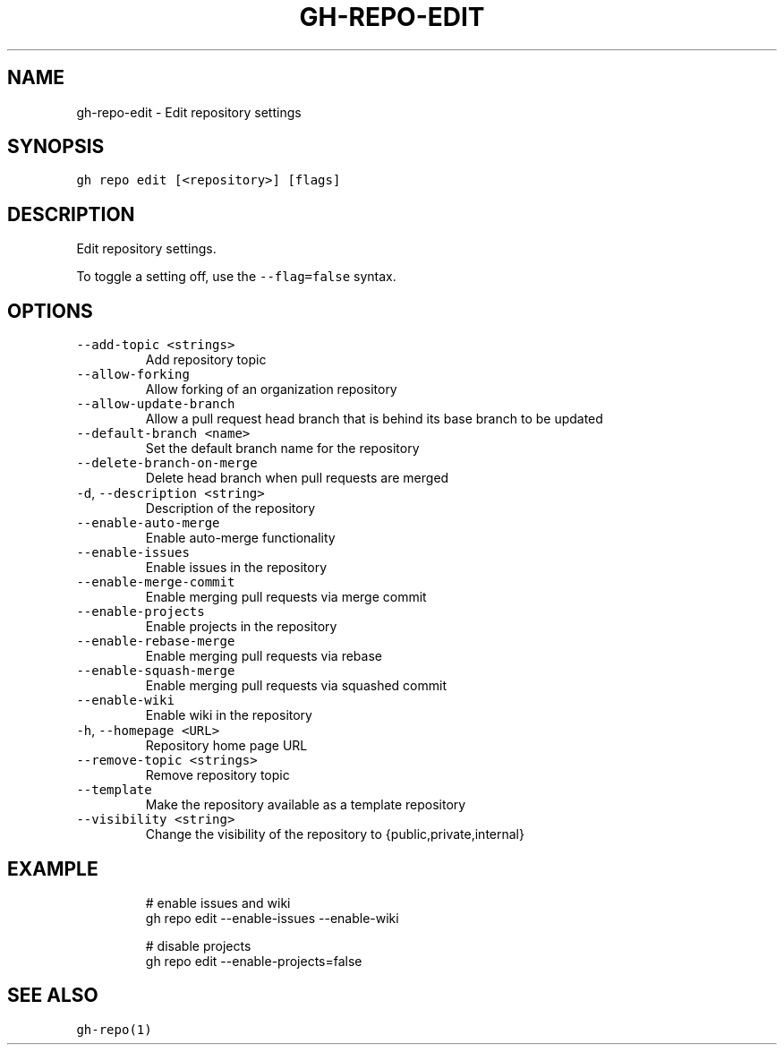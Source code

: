 .nh
.TH "GH-REPO-EDIT" "1" "Jan 2023" "GitHub CLI 2.21.2" "GitHub CLI manual"

.SH NAME
.PP
gh-repo-edit - Edit repository settings


.SH SYNOPSIS
.PP
\fB\fCgh repo edit [<repository>] [flags]\fR


.SH DESCRIPTION
.PP
Edit repository settings.

.PP
To toggle a setting off, use the \fB\fC--flag=false\fR syntax.


.SH OPTIONS
.TP
\fB\fC--add-topic\fR \fB\fC<strings>\fR
Add repository topic

.TP
\fB\fC--allow-forking\fR
Allow forking of an organization repository

.TP
\fB\fC--allow-update-branch\fR
Allow a pull request head branch that is behind its base branch to be updated

.TP
\fB\fC--default-branch\fR \fB\fC<name>\fR
Set the default branch name for the repository

.TP
\fB\fC--delete-branch-on-merge\fR
Delete head branch when pull requests are merged

.TP
\fB\fC-d\fR, \fB\fC--description\fR \fB\fC<string>\fR
Description of the repository

.TP
\fB\fC--enable-auto-merge\fR
Enable auto-merge functionality

.TP
\fB\fC--enable-issues\fR
Enable issues in the repository

.TP
\fB\fC--enable-merge-commit\fR
Enable merging pull requests via merge commit

.TP
\fB\fC--enable-projects\fR
Enable projects in the repository

.TP
\fB\fC--enable-rebase-merge\fR
Enable merging pull requests via rebase

.TP
\fB\fC--enable-squash-merge\fR
Enable merging pull requests via squashed commit

.TP
\fB\fC--enable-wiki\fR
Enable wiki in the repository

.TP
\fB\fC-h\fR, \fB\fC--homepage\fR \fB\fC<URL>\fR
Repository home page URL

.TP
\fB\fC--remove-topic\fR \fB\fC<strings>\fR
Remove repository topic

.TP
\fB\fC--template\fR
Make the repository available as a template repository

.TP
\fB\fC--visibility\fR \fB\fC<string>\fR
Change the visibility of the repository to {public,private,internal}


.SH EXAMPLE
.PP
.RS

.nf
# enable issues and wiki
gh repo edit --enable-issues --enable-wiki

# disable projects
gh repo edit --enable-projects=false


.fi
.RE


.SH SEE ALSO
.PP
\fB\fCgh-repo(1)\fR
